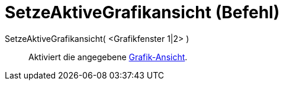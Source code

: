 = SetzeAktiveGrafikansicht (Befehl)
:page-en: commands/SetActiveView
ifdef::env-github[:imagesdir: /de/modules/ROOT/assets/images]

SetzeAktiveGrafikansicht( <Grafikfenster 1|2> )::
  Aktiviert die angegebene xref:/Grafik_Ansicht.adoc[Grafik-Ansicht].
